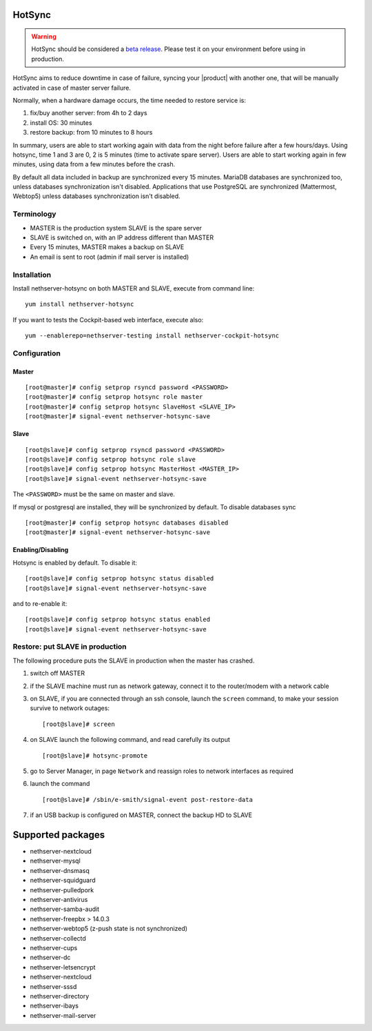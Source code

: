 .. _hotsync-section:

=======
HotSync
=======

.. warning::

   HotSync should be considered a `beta release <https://en.wikipedia.org/wiki/Software_release_life_cycle#Beta>`_.
   Please test it on your environment before using in production.

HotSync aims to reduce downtime in case of failure, syncing your |product| with another one, that will be manually activated in case of master server failure.

Normally, when a hardware damage occurs, the time needed to restore service is:

1. fix/buy another server: from 4h to 2 days
2. install OS: 30 minutes
3. restore backup: from 10 minutes to 8 hours

In summary, users are able to start working again with data from the night before failure after a few hours/days. Using hotsync, time 1 and 3 are 0, 2 is 5 minutes (time to activate spare server). Users are able to start working again in few minutes, using data from a few minutes before the crash.


By default all data included in backup are synchronized every 15 minutes. MariaDB databases are synchronized too, unless databases synchronization isn't disabled.
Applications that use PostgreSQL are synchronized (Mattermost, Webtop5) unless databases synchronization isn't disabled.


Terminology
===========

- MASTER is the production system SLAVE is the spare server
- SLAVE is switched on, with an IP address different than MASTER
- Every 15 minutes, MASTER makes a backup on SLAVE
- An email is sent to root (admin if mail server is installed)


Installation
============

Install nethserver-hotsync on both MASTER and SLAVE, execute from command line: ::

  yum install nethserver-hotsync

If you want to tests the Cockpit-based web interface, execute also: ::

  yum --enablerepo=nethserver-testing install nethserver-cockpit-hotsync

Configuration
=============

Master
------

::

    [root@master]# config setprop rsyncd password <PASSWORD>
    [root@master]# config setprop hotsync role master
    [root@master]# config setprop hotsync SlaveHost <SLAVE_IP>
    [root@master]# signal-event nethserver-hotsync-save


Slave
-----

::

    [root@slave]# config setprop rsyncd password <PASSWORD>
    [root@slave]# config setprop hotsync role slave
    [root@slave]# config setprop hotsync MasterHost <MASTER_IP>
    [root@slave]# signal-event nethserver-hotsync-save


The ``<PASSWORD>`` must be the same on master and slave.

If mysql or postgresql are installed, they will be synchronized by default. To disable databases sync

::

    [root@master]# config setprop hotsync databases disabled
    [root@master]# signal-event nethserver-hotsync-save


Enabling/Disabling
-----

Hotsync is enabled by default. To disable it:

::

    [root@slave]# config setprop hotsync status disabled
    [root@slave]# signal-event nethserver-hotsync-save


and to re-enable it:

::

    [root@slave]# config setprop hotsync status enabled
    [root@slave]# signal-event nethserver-hotsync-save



Restore: put SLAVE in production
================================

The following procedure puts the SLAVE in production when the master has crashed.

1. switch off MASTER

2. if the SLAVE machine must run as network gateway, connect it to the
   router/modem with a network cable

3. on SLAVE, if you are connected through an ssh console, launch the ``screen``
   command, to make your session survive to network outages::

    [root@slave]# screen

4. on SLAVE launch the following command, and read carefully its output ::

    [root@slave]# hotsync-promote

5. go to Server Manager, in page ``Network`` and reassign roles to network
   interfaces as required

6. launch the command ::

    [root@slave]# /sbin/e-smith/signal-event post-restore-data

7. if an USB backup is configured on MASTER, connect the backup HD to SLAVE


==================
Supported packages
==================

* nethserver-nextcloud
* nethserver-mysql
* nethserver-dnsmasq
* nethserver-squidguard
* nethserver-pulledpork
* nethserver-antivirus
* nethserver-samba-audit
* nethserver-freepbx > 14.0.3
* nethserver-webtop5 (z-push state is not synchronized)
* nethserver-collectd
* nethserver-cups
* nethserver-dc
* nethserver-letsencrypt
* nethserver-nextcloud
* nethserver-sssd
* nethserver-directory
* nethserver-ibays
* nethserver-mail-server
